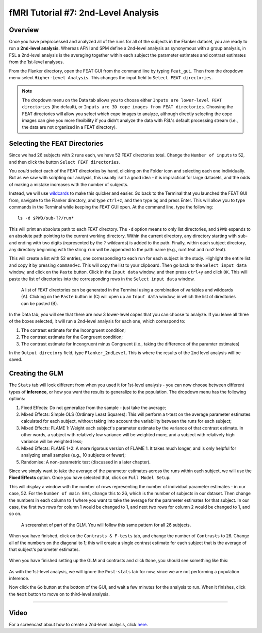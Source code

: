 .. _fMRI_07_2ndLevelAnalysis:

fMRI Tutorial #7: 2nd-Level Analysis
====================================

Overview
********

Once you have preprocessed and analyzed all of the runs for all of the subjects in the Flanker dataset, you are ready to run a **2nd-level analysis**. Whereas AFNI and SPM define a 2nd-level analysis as synonymous with a group analysis, in FSL a 2nd-level analysis is the averaging together within each subject the parameter estimates and contrast estimates from the 1st-level analyses.

From the Flanker directory, open the FEAT GUI from the command line by typing ``Feat_gui``. Then from the dropdown menu select ``Higher-Level Analysis``. This changes the input field to ``Select FEAT directories``.

.. note::

  The dropdown menu on the Data tab allows you to choose either ``Inputs are lower-level FEAT directories`` (the default), or ``Inputs are 3D cope images from FEAT directories``. Choosing the FEAT directories will allow you select which cope images to analyze, although directly selecting the cope images can give you more flexibility if you didn't analyze the data with FSL's default processing stream (i.e., the data are not organized in a FEAT directory).
  
  
Selecting the FEAT Directories
******************************

Since we had 26 subjects with 2 runs each, we have 52 FEAT directories total. Change the ``Number of inputs`` to 52, and then click the button ``Select FEAT directories``.

You *could* select each of the FEAT directories by hand, clicking on the Folder icon and selecting each one individually. But as we saw with scripting our analysis, this usually isn't a good idea - it is impractical for large datasets, and the odds of making a mistake increases with the number of subjects.

Instead, we will use `wildcards <https://andysbrainbook.readthedocs.io/en/latest/unix/Unix_07_Scripting.html#wildcards>`__ to make this quicker and easier. Go back to the Terminal that you launched the FEAT GUI from, navigate to the Flanker directory, and type ``ctrl+z``, and then type ``bg`` and press Enter. This will allow you to type commands in the Terminal while keeping the FEAT GUI open. At the command line, type the following:

::

  ls -d $PWD/sub-??/run*
  
This will print an absolute path to each FEAT directory. The ``-d`` option means to only list directories, and ``$PWD`` expands to an absolute path pointing to the current working directory. Within the current directory, any directory starting with ``sub-`` and ending with two digits (represented by the ``?`` wildcards) is added to the path. Finally, within each subject directory, any directory beginning with the string ``run`` will be appended to the path name (e.g., run1.feat and run2.feat).

This will create a list with 52 entries, one corresponding to each run for each subject in the study. Highlight the entire list and copy it by pressing ``command+c``. This will copy the list to your clipboard. Then go back to the ``Select input data`` window, and click on the ``Paste`` button. Click in the ``Input data`` window, and then press ``ctrl+y`` and click ``OK``. This will paste the list of directories into the corresponding rows in the ``Select input data`` window.

.. figure:: 2ndLevelAnalysis_SelectingFEATDirectories.png

  A list of FEAT directories can be generated in the Terminal using a combination of variables and wildcards (A). Clicking on the ``Paste`` button in (C) will open up an ``Input data`` window, in which the list of directories can be pasted (B).
  

In the Data tab, you will see that there are now 3 lower-level copes that you can choose to analyze. If you leave all three of the boxes selected, it will run a 2nd-level analysis for each one, which correspond to:

1. The contrast estimate for the Incongruent condition;
2. The contrast estimate for the Congruent condition;
3. The contrast estimate for Incongruent minus Congruent (i.e., taking the difference of the paramter estimates)

In the ``Output directory`` field, type ``Flanker_2ndLevel``. This is where the results of the 2nd level analysis will be saved.


Creating the GLM
****************

The ``Stats`` tab will look different from when you used it for 1st-level analysis - you can now choose between different types of **inference**, or how you want the results to generalize to the population. The dropdown menu has the following options:

1. Fixed Effects: Do not generalize from the sample - just take the average;
2. Mixed Effects: Simple OLS (Ordinary Least Squares): This will perform a t-test on the average parameter estimates calculated for each subject, without taking into account the variability between the runs for each subject;
3. Mixed Effects: FLAME 1: Weight each subject's parameter estimate by the variance of that contrast estimate. In other words, a subject with relatively low variance will be weighted more, and a subject with relatively high variance will be weighted less; 
4. Mixed Effects: FLAME 1+2: A more rigorous version of FLAME 1. It takes much longer, and is only helpful for analyzing small samples (e.g., 10 subjects or fewer);
5. Randomise: A non-parametric test (discussed in a later chapter).


Since we simply want to take the average of the parameter estimates across the runs within each subject, we will use the **Fixed Effects** option. Once you have selected that, click on ``Full Model Setup``.

This will display a window with the number of rows representing the number of individual parameter estimates - in our case, 52. For the ``Number of main EVs``, change this to 26, which is the number of subjects in our dataset. Then change the numbers in each column to 1 where you want to take the average for the parameter estimates for that subject. In our case, the first two rows for column 1 would be changed to 1, and next two rows for column 2 would be changed to 1, and so on.

.. figure:: 2ndLevelAnalysis_GLM_Setup.png

  A screenshot of part of the GLM. You will follow this same pattern for all 26 subjects.
  
When you have finished, click on the ``Contrasts & F-tests`` tab, and change the number of ``Contrasts`` to 26. Change all of the numbers on the diagonal to 1; this will create a single contrast estimate for each subject that is the average of that subject's parameter estimates.

.. figure:: 2ndLevelAnalysis_Contrast_Setup.png

When you have finished setting up the GLM and contrasts and click ``Done``, you should see something like this:

.. figure:: 2ndLevelAnalysis_Model.png

As with the 1st-level analysis, we will ignore the ``Post-stats`` tab for now, since we are not performing a population inference.

Now click the ``Go`` button at the bottom of the GUI, and wait a few minutes for the analysis to run. When it finishes, click the ``Next`` button to move on to third-level analysis.

---------

Video
*****

For a screencast about how to create a 2nd-level analysis, click `here <https://www.youtube.com/watch?v=pT2Ry-mk_Ns>`__.
